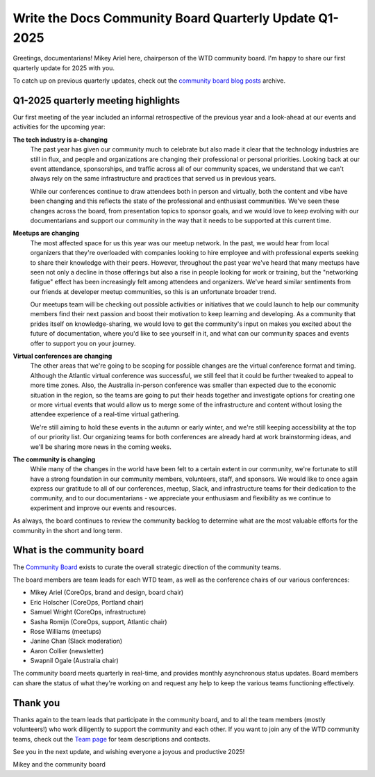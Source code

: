 .. post:: Jan 17, 2025
   :tags: community board, news, report
   :author: Mikey Ariel

Write the Docs Community Board Quarterly Update Q1-2025
=======================================================

Greetings, documentarians! Mikey Ariel here, chairperson of the WTD community board. I'm happy to share our first quarterly update for 2025 with you. 

To catch up on previous quarterly updates, check out the `community board blog posts <https://www.writethedocs.org/blog/archive/tag/community-board/>`_ archive. 

Q1-2025 quarterly meeting highlights
------------------------------------

Our first meeting of the year included an informal retrospective of the previous year and a look-ahead at our events and activities for the upcoming year: 

**The tech industry is a-changing**
    The past year has given our community much to celebrate but also made it clear that the technology industries are still in flux, and people and organizations are changing their professional or personal priorities. Looking back at our event attendance, sponsorships, and traffic across all of our community spaces, we understand that we can't always rely on the same infrastructure and practices that served us in previous years. 

    While our conferences continue to draw attendees both in person and virtually, both the content and vibe have been changing and this reflects the state of the professional and enthusiast communities. We've seen these changes across the board, from presentation topics to sponsor goals, and we would love to keep evolving with our documentarians and support our community in the way that it needs to be supported at this current time. 

**Meetups are changing**
    The most affected space for us this year was our meetup network. In the past, we would hear from local organizers that they're overloaded with companies looking to hire employee and with professional experts seeking to share their knowledge with their peers. However, throughout the past year we've heard that many meetups have seen not only a decline in those offerings but also a rise in people looking for work or training, but the "networking fatigue" effect has been increasingly felt among attendees and organizers. We've heard similar sentiments from our friends at developer meetup communities, so this is an unfortunate broader trend.

    Our meetups team will be checking out possible activities or initiatives that we could launch to help our community members find their next passion and boost their motivation to keep learning and developing. As a community that prides itself on knowledge-sharing, we would love to get the community's input on makes you excited about the future of documentation, where you'd like to see yourself in it, and what can our community spaces and events offer to support you on your journey. 

**Virtual conferences are changing** 
    The other areas that we're going to be scoping for possible changes are the virtual conference format and timing. Although the Atlantic virtual conference was successful, we still feel that it could be further tweaked to appeal to more time zones. Also, the Australia in-person conference was smaller than expected due to the economic situation in the region, so the teams are going to put their heads together and investigate options for creating one or more virtual events that would allow us to merge some of the infrastructure and content without losing the attendee experience of a real-time virtual gathering. 

    We're still aiming to hold these events in the autumn or early winter, and we're still keeping accessibility at the top of our priority list. Our organizing teams for both conferences are already hard at work brainstorming ideas, and we'll be sharing more news in the coming weeks. 

**The community is changing**
    While many of the changes in the world have been felt to a certain extent in our community, we're fortunate to still have a strong foundation in our community members, volunteers, staff, and sponsors. We would like to once again express our gratitude to all of our conferences, meetup, Slack, and infrastructure teams for their dedication to the community, and to our documentarians - we appreciate your enthusiasm and flexibility as we continue to experiment and improve our events and resources. 

As always, the board continues to review the community backlog to determine what are the most valuable efforts for the community in the short and long term. 

What is the community board
---------------------------

The `Community Board <https://www.writethedocs.org/team/#community-board>`_ exists to curate the overall strategic direction of the community teams.

The board members are team leads for each WTD team, as well as the conference chairs of our various conferences:

* Mikey Ariel (CoreOps, brand and design, board chair)
* Eric Holscher (CoreOps, Portland chair)
* Samuel Wright (CoreOps, infrastructure)
* Sasha Romijn (CoreOps, support, Atlantic chair)
* Rose Williams (meetups)
* Janine Chan (Slack moderation)
* Aaron Collier (newsletter)
* Swapnil Ogale (Australia chair)

The community board meets quarterly in real-time, and provides monthly asynchronous status updates. Board members can share the status of what they're working on and request any help to keep the various teams functioning effectively.

Thank you 
---------

Thanks again to the team leads that participate in the community board, and to all the team members (mostly volunteers!) who work diligently to support the community and each other. If you want to join any of the WTD community teams, check out the `Team page <https://www.writethedocs.org/team/>`_ for team descriptions and contacts. 

See you in the next update, and wishing everyone a joyous and productive 2025!

Mikey and the community board
